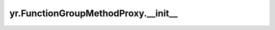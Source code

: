 .. _init_FunctionGroupMethodProxy:

yr.FunctionGroupMethodProxy.__init__
--------------------------------------

.. py:method:: FunctionGroupMethodProxy.__init__(method_name: str, class_descriptor: ObjectDescriptor, proxy_list: List[InstanceProxy])

    初始化方法，用于创建类的实例。

